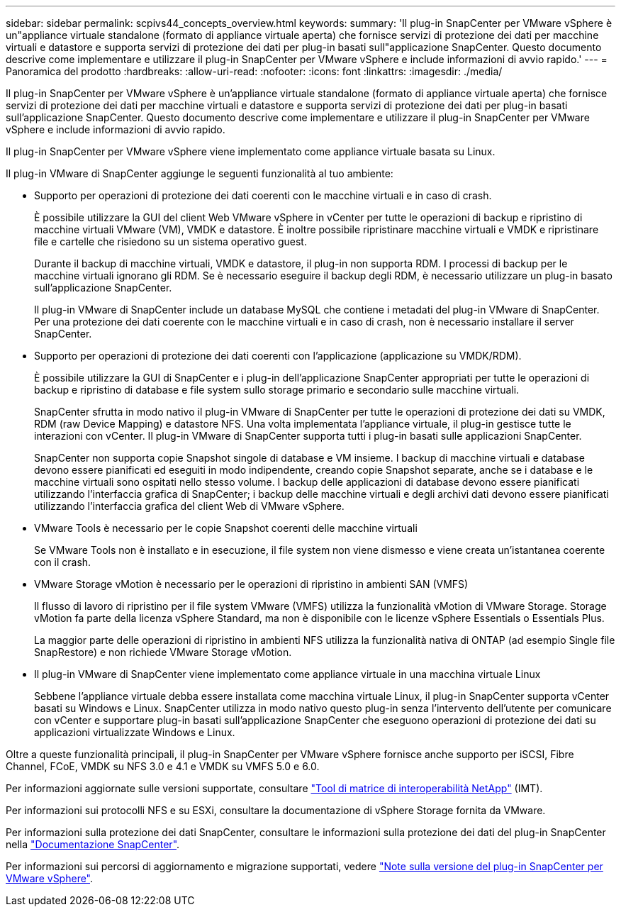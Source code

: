---
sidebar: sidebar 
permalink: scpivs44_concepts_overview.html 
keywords:  
summary: 'Il plug-in SnapCenter per VMware vSphere è un"appliance virtuale standalone (formato di appliance virtuale aperta) che fornisce servizi di protezione dei dati per macchine virtuali e datastore e supporta servizi di protezione dei dati per plug-in basati sull"applicazione SnapCenter. Questo documento descrive come implementare e utilizzare il plug-in SnapCenter per VMware vSphere e include informazioni di avvio rapido.' 
---
= Panoramica del prodotto
:hardbreaks:
:allow-uri-read: 
:nofooter: 
:icons: font
:linkattrs: 
:imagesdir: ./media/


Il plug-in SnapCenter per VMware vSphere è un'appliance virtuale standalone (formato di appliance virtuale aperta) che fornisce servizi di protezione dei dati per macchine virtuali e datastore e supporta servizi di protezione dei dati per plug-in basati sull'applicazione SnapCenter. Questo documento descrive come implementare e utilizzare il plug-in SnapCenter per VMware vSphere e include informazioni di avvio rapido.

Il plug-in SnapCenter per VMware vSphere viene implementato come appliance virtuale basata su Linux.

Il plug-in VMware di SnapCenter aggiunge le seguenti funzionalità al tuo ambiente:

* Supporto per operazioni di protezione dei dati coerenti con le macchine virtuali e in caso di crash.
+
È possibile utilizzare la GUI del client Web VMware vSphere in vCenter per tutte le operazioni di backup e ripristino di macchine virtuali VMware (VM), VMDK e datastore. È inoltre possibile ripristinare macchine virtuali e VMDK e ripristinare file e cartelle che risiedono su un sistema operativo guest.

+
Durante il backup di macchine virtuali, VMDK e datastore, il plug-in non supporta RDM. I processi di backup per le macchine virtuali ignorano gli RDM. Se è necessario eseguire il backup degli RDM, è necessario utilizzare un plug-in basato sull'applicazione SnapCenter.

+
Il plug-in VMware di SnapCenter include un database MySQL che contiene i metadati del plug-in VMware di SnapCenter. Per una protezione dei dati coerente con le macchine virtuali e in caso di crash, non è necessario installare il server SnapCenter.

* Supporto per operazioni di protezione dei dati coerenti con l'applicazione (applicazione su VMDK/RDM).
+
È possibile utilizzare la GUI di SnapCenter e i plug-in dell'applicazione SnapCenter appropriati per tutte le operazioni di backup e ripristino di database e file system sullo storage primario e secondario sulle macchine virtuali.

+
SnapCenter sfrutta in modo nativo il plug-in VMware di SnapCenter per tutte le operazioni di protezione dei dati su VMDK, RDM (raw Device Mapping) e datastore NFS. Una volta implementata l'appliance virtuale, il plug-in gestisce tutte le interazioni con vCenter. Il plug-in VMware di SnapCenter supporta tutti i plug-in basati sulle applicazioni SnapCenter.

+
SnapCenter non supporta copie Snapshot singole di database e VM insieme. I backup di macchine virtuali e database devono essere pianificati ed eseguiti in modo indipendente, creando copie Snapshot separate, anche se i database e le macchine virtuali sono ospitati nello stesso volume. I backup delle applicazioni di database devono essere pianificati utilizzando l'interfaccia grafica di SnapCenter; i backup delle macchine virtuali e degli archivi dati devono essere pianificati utilizzando l'interfaccia grafica del client Web di VMware vSphere.

* VMware Tools è necessario per le copie Snapshot coerenti delle macchine virtuali
+
Se VMware Tools non è installato e in esecuzione, il file system non viene dismesso e viene creata un'istantanea coerente con il crash.

* VMware Storage vMotion è necessario per le operazioni di ripristino in ambienti SAN (VMFS)
+
Il flusso di lavoro di ripristino per il file system VMware (VMFS) utilizza la funzionalità vMotion di VMware Storage. Storage vMotion fa parte della licenza vSphere Standard, ma non è disponibile con le licenze vSphere Essentials o Essentials Plus.

+
La maggior parte delle operazioni di ripristino in ambienti NFS utilizza la funzionalità nativa di ONTAP (ad esempio Single file SnapRestore) e non richiede VMware Storage vMotion.

* Il plug-in VMware di SnapCenter viene implementato come appliance virtuale in una macchina virtuale Linux
+
Sebbene l'appliance virtuale debba essere installata come macchina virtuale Linux, il plug-in SnapCenter supporta vCenter basati su Windows e Linux. SnapCenter utilizza in modo nativo questo plug-in senza l'intervento dell'utente per comunicare con vCenter e supportare plug-in basati sull'applicazione SnapCenter che eseguono operazioni di protezione dei dati su applicazioni virtualizzate Windows e Linux.



Oltre a queste funzionalità principali, il plug-in SnapCenter per VMware vSphere fornisce anche supporto per iSCSI, Fibre Channel, FCoE, VMDK su NFS 3.0 e 4.1 e VMDK su VMFS 5.0 e 6.0.

Per informazioni aggiornate sulle versioni supportate, consultare https://mysupport.netapp.com/matrix/imt.jsp?components=91324;&solution=1517&isHWU&src=IMT["Tool di matrice di interoperabilità NetApp"^] (IMT).

Per informazioni sui protocolli NFS e su ESXi, consultare la documentazione di vSphere Storage fornita da VMware.

Per informazioni sulla protezione dei dati SnapCenter, consultare le informazioni sulla protezione dei dati del plug-in SnapCenter nella http://docs.netapp.com/us-en/snapcenter/index.html["Documentazione SnapCenter"^].

Per informazioni sui percorsi di aggiornamento e migrazione supportati, vedere link:scpivs44_release_notes.html["Note sulla versione del plug-in SnapCenter per VMware vSphere"^].
